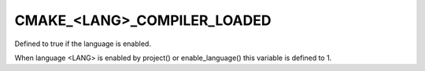 CMAKE_<LANG>_COMPILER_LOADED
----------------------------

Defined to true if the language is enabled.

When language <LANG> is enabled by project() or enable_language() this
variable is defined to 1.
